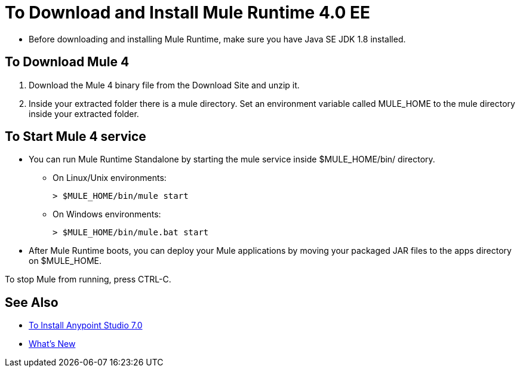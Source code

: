 = To Download and Install Mule Runtime 4.0 EE

* Before downloading and installing Mule Runtime, make sure you have Java SE JDK 1.8 installed.

== To Download Mule 4

. Download the Mule 4 binary file from the Download Site and unzip it.
. Inside your extracted folder there is a mule directory. Set an environment variable called MULE_HOME to the mule directory inside your extracted folder.
// :: On Linux/Unix environments it would be:
// +
// [source,bash]
// ----
// export MULE_HOME=~/Downloads/mule-enterprise-standalone-4.0.0/
// ----
// +
// On Windows environments it would be:
// +
// [source,powershell]
// ----
// $env:MULE_HOME=C:\Downloads/mule-enterprise-standalone-4.0.0/
// ----

== To Start Mule 4 service

* You can run Mule Runtime Standalone by starting the mule service inside $MULE_HOME/bin/ directory.
** On Linux/Unix environments:
+
[source,bash]
----
> $MULE_HOME/bin/mule start
----
** On Windows environments:
+
[source,powershell]
----
> $MULE_HOME/bin/mule.bat start
----
* After Mule Runtime boots, you can deploy your Mule applications by moving your packaged JAR files to the apps directory on $MULE_HOME.

To stop Mule from running, press CTRL-C.

== See Also

* link:/anypoint-studio/v/7/to-download-and-install-studio[To Install Anypoint Studio 7.0]
* link:/mule-user-guide/v/4.0/mule-runtime-updates[What's New]
